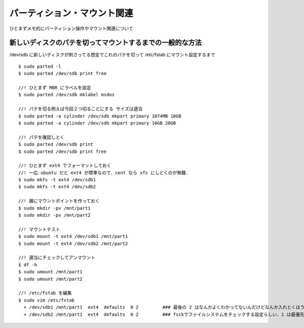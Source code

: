 =====================================
パーティション・マウント関連
=====================================

ひとまずメモ的にパーティション操作やマウント関連について



新しいディスクのパテを切ってマウントするまでの一般的な方法
======================================================================

/dev/sdb に新しいディスクが刺さってる想定でこれのパテを切って /etc/fstab にマウント設定するまで

::
  
  $ sudo parted -l
  $ sudo parted /dev/sdb print free
    
  //! ひとまず MBR にラベルを設定
  $ sudo parted /dev/sdb mklabel msdos

  //! パテを切る例えば今回２つ切ることにする サイズは適当
  $ sudo parted -a cylinder /dev/sdb mkpart primary 1074MB 10GB
  $ sudo parted -a cylinder /dev/sdb mkpart primary 10GB 20GB

  //! パテを確認しとく
  $ sudo parted /dev/sdb print
  $ sudo parted /dev/sdb print free

  //! ひとまず ext4 でフォーマットしておく
  //! 一応 ubuntu だと ext4 が標準なので．cent なら xfs にしとくのが無難．
  $ sudo mkfs -t ext4 /dev/sdb1
  $ sudo mkfs -t ext4 /dev/sdb2

  //! 雑にマウントポイントを作っておく
  $ sudo mkdir -pv /mnt/part1
  $ sudo mkdir -pv /mnt/part2

  //! マウントテスト
  $ sudo mount -t ext4 /dev/sdb1 /mnt/part1
  $ sudo mount -t ext4 /dev/sdb2 /mnt/part2

  //! 適当にチェックしてアンマウント
  $ df -h 
  $ sudo umount /mnt/part1
  $ sudo umount /mnt/part2

  //! /etc/fstab を編集
  $ sudo vim /etc/fstab
    + /dev/sdb1 /mnt/part1  ext4  defaults  0 2         ### 最後の 2 はなんかよくわかってないんだけどなんか入れとくほうがいい? 
    + /dev/sdb2 /mnt/part1  ext4  defaults  0 2         ### fsckでファイルシステムをチェックする設定らしい．1 は最優先(ルートfs) で 2 はその次 0 はチェックしない．





